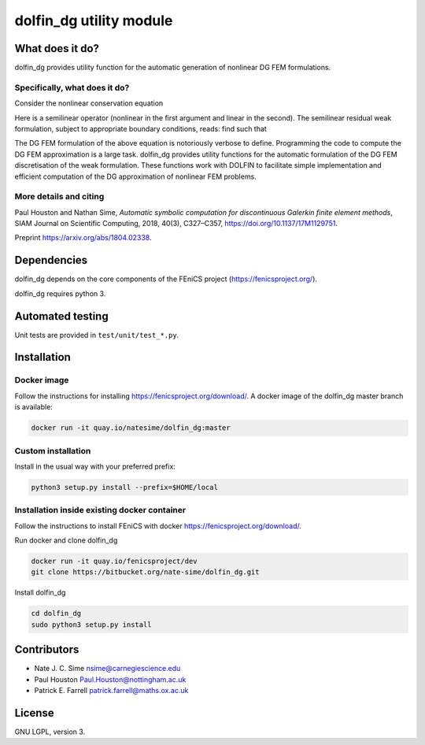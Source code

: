 ************************
dolfin_dg utility module
************************


What does it do?
================

dolfin_dg provides utility function for the automatic generation of nonlinear
DG FEM formulations.


Specifically, what does it do?
------------------------------

Consider the nonlinear conservation equation

.. \nabla \cdot \mathcal{L}(u; \nabla u) = f
.. image:: https://latex.codecogs.com/gif.download?%5Cnabla%20%5Ccdot%20%5Cmathcal%7BL%7D%28u%3B%20%5Cnabla%20u%29%20%3D%20f

.. \mathcal{L}(\cdot; \cdot)
.. u \in V

.. |nonlinearoperator| image:: https://latex.codecogs.com/gif.download?%5Cmathcal%7BL%7D%28%5Ccdot%3B%20%5Ccdot%29
.. |uinv| image:: https://latex.codecogs.com/gif.download?u%20%5Cin%20V

Here |nonlinearoperator|
is a semilinear operator (nonlinear in the first argument and linear in the
second). The semilinear residual weak formulation, subject to appropriate
boundary conditions, reads: find |uinv| such that

.. \mathcal{N}(u; v) =
    \int_D \mathcal{L}(u; \nabla u) : \nabla v \; \mathrm{d}x -
    \int_{\partial D} \mathcal{L}(u; \nabla u) \cdot n \cdot v \; \mathrm{d} s -
    \int_D f \cdot v \; \mathrm{d} x \equiv 0 \quad \forall v \in V. -->

.. image:: https://latex.codecogs.com/gif.download?%5Cmathcal%7BN%7D%28u%3B%20v%29%20%3A%3D%20%5C%5C%20%5Cint_D%20%5Cmathcal%7BL%7D%28u%3B%20%5Cnabla%20u%29%20%3A%20%5Cnabla%20v%20%5C%3B%20%5Cmathrm%7Bd%7Dx%20-%20%5Cint_%7B%5Cpartial%20D%7D%20%5Cmathcal%7BL%7D%28u%3B%20%5Cnabla%20u%29%20%5Ccdot%20n%20%5Ccdot%20v%20%5C%3B%20%5Cmathrm%7Bd%7D%20s%20-%20%5Cint_D%20f%20%5Ccdot%20v%20%5C%3B%20%5Cmathrm%7Bd%7D%20x%20%5Cequiv%200%20%5Cquad%20%5Cforall%20v%20%5Cin%20V.

.. |uhinvh| image:: https://latex.codecogs.com/gif.download?u_h%20%5Cin%20V_h

The DG FEM formulation of the above equation is notoriously verbose to define.
Programming the code to compute the DG FEM approximation |uhinvh| is a large
task. dolfin_dg provides utility functions for the automatic formulation of
the DG FEM discretisation of the weak formulation. These functions work with
DOLFIN to facilitate simple implementation and efficient computation of the DG
approximation of nonlinear FEM problems.


More details and citing
-----------------------

Paul Houston and Nathan Sime, 
*Automatic symbolic computation for discontinuous Galerkin finite element methods*,
SIAM Journal on Scientific Computing, 2018, 40(3), C327–C357, https://doi.org/10.1137/17M1129751.

Preprint https://arxiv.org/abs/1804.02338.


Dependencies
============

dolfin_dg depends on the core components of the FEniCS project (https://fenicsproject.org/).

dolfin_dg requires python 3.


Automated testing
=================

.. image:: https://img.shields.io/bitbucket/pipelines/nate-sime/dolfin_dg
   :target: https://bitbucket.org/nate-sime/dolfin_dg/addon/pipelines/home
   :alt: Pipelines Build Status

Unit tests are provided in ``test/unit/test_*.py``.


Installation
============

Docker image
------------


.. image:: https://quay.io/repository/natesime/dolfin_dg/status


Follow the instructions for installing https://fenicsproject.org/download/. A docker image 
of the dolfin_dg master branch is available:


.. code-block:: bash

    docker run -it quay.io/natesime/dolfin_dg:master

Custom installation
-------------------

Install in the usual way with your preferred prefix:

.. code-block:: bash
     
    python3 setup.py install --prefix=$HOME/local


Installation inside existing docker container
---------------------------------------------

Follow the instructions to install FEniCS with docker https://fenicsproject.org/download/.

Run docker and clone dolfin_dg

.. code-block:: bash

    docker run -it quay.io/fenicsproject/dev
    git clone https://bitbucket.org/nate-sime/dolfin_dg.git

Install dolfin_dg

.. code-block:: bash

    cd dolfin_dg
    sudo python3 setup.py install


Contributors
============

* Nate J. C. Sime nsime@carnegiescience.edu
* Paul Houston Paul.Houston@nottingham.ac.uk
* Patrick E. Farrell patrick.farrell@maths.ox.ac.uk


License
=======

GNU LGPL, version 3.